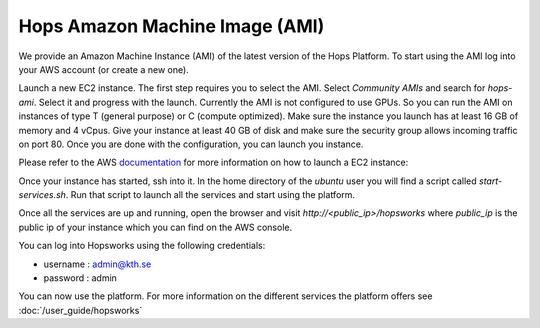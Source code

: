 ================================
Hops Amazon Machine Image (AMI)
================================

We provide an Amazon Machine Instance (AMI) of the latest version of the Hops Platform. To start using the AMI log into your AWS account (or create a new one). 

Launch a new EC2 instance. The first step requires you to select the AMI. Select `Community AMIs` and search for `hops-ami`. Select it and progress with the launch. 
Currently the AMI is not configured to use GPUs. So you can run the AMI on instances of type T (general purpose) or C (compute optimized). Make sure the instance you launch has at least 16 GB of memory and 4 vCpus.
Give your instance at least 40 GB of disk and make sure the security group allows incoming traffic on port 80.
Once you are done with the configuration, you can launch you instance.

Please refer to the AWS documentation_ for more information on how to launch a EC2 instance: 

.. _documentation: https://docs.aws.amazon.com/AWSEC2/latest/UserGuide/launching-instance.html

Once your instance has started, ssh into it. In the home directory of the `ubuntu` user you will find a script called `start-services.sh`. Run that script to launch all the services and start using the platform. 

Once all the services are up and running, open the browser and visit `http://<public_ip>/hopsworks` where `public_ip` is the public ip of your 
instance which you can find on the AWS console.

You can log into Hopsworks using the following credentials:

- username : admin@kth.se
- password : admin

You can now use the platform. For more information on the different services the platform offers see :doc:`/user_guide/hopsworks`